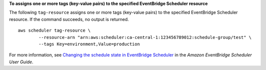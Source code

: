 **To assigns one or more tags (key-value pairs) to the specified EventBridge Scheduler resource**

The following ``tag-resource`` assigns one or more tags (key-value pairs) to the specified EventBridge Scheduler resource. If the command succeeds, no output is returned. ::

	aws scheduler tag-resource \
		--resource-arn "arn:aws:scheduler:ca-central-1:123456789012:schedule-group/test" \
		--tags Key=environment,Value=production

For more information, see `Changing the schedule state in EventBridge Scheduler <https://docs.aws.amazon.com/scheduler/latest/UserGuide/managing-schedule-state.html>`__ in the *Amazon EventBridge Scheduler User Guide*.